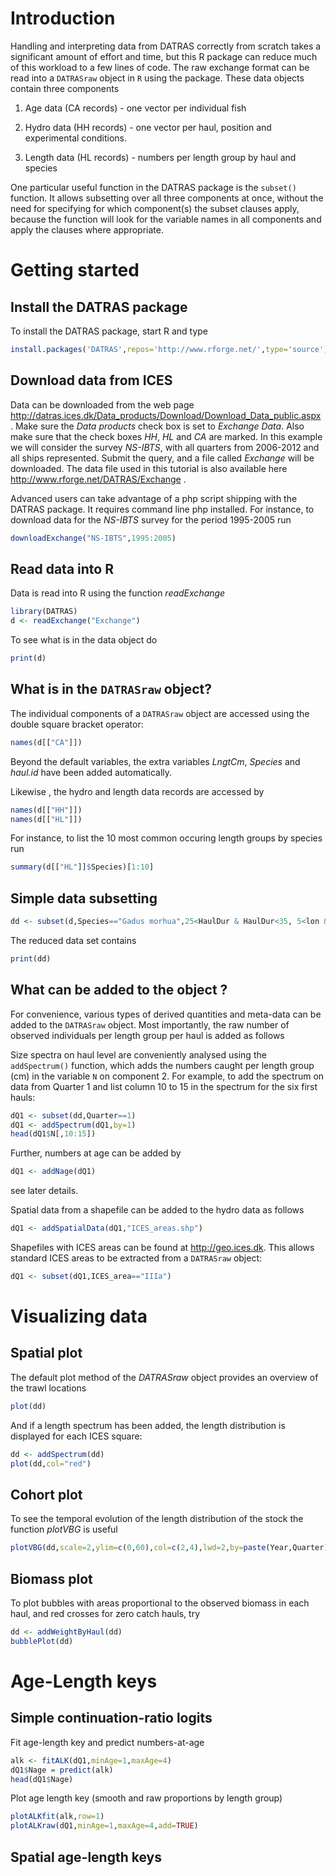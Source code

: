 #+BABEL: :session *R* :results output graphics :exports both :eval yes
* Introduction
Handling and interpreting data from DATRAS correctly from scratch takes
a significant amount of effort and time, but this R package can reduce
much of this workload to a few lines of code. The raw exchange format
can be read into a =DATRASraw= object in =R= using the package. These
data objects contain three components

1. Age data (CA records) - one vector per individual fish

2. Hydro data (HH records) - one vector per haul, position and experimental
   conditions.

3. Length data (HL records) - numbers per length group by haul and species

One particular useful function in the DATRAS package is the =subset()=
function. It allows subsetting over all three components at once,
without the need for specifying for which component(s) the subset
clauses apply, because the function will look for the variable names in
all components and apply the clauses where appropriate.

* Getting started
** Install the DATRAS package
To install the DATRAS package, start R and type
#+begin_src R :eval no
install.packages('DATRAS',repos='http://www.rforge.net/',type='source')
#+end_src
** Download data from ICES
Data can be downloaded from the web page
http://datras.ices.dk/Data_products/Download/Download_Data_public.aspx
. Make sure the /Data products/ check box is set to /Exchange Data/. Also
make sure that the check boxes /HH/, /HL/ and /CA/ are marked. In this
example we will consider the survey /NS-IBTS/, with all quarters from
2006-2012 and all ships represented. Submit the query, and a file
called /Exchange/ will be downloaded. The data file used in this tutorial
is also available here http://www.rforge.net/DATRAS/Exchange .

Advanced users can take advantage of a php script shipping with the
DATRAS package. It requires command line php installed.
For instance, to download data for the /NS-IBTS/ survey for the period
1995-2005 run
#+begin_src R :eval no
downloadExchange("NS-IBTS",1995:2005)
#+end_src

** Read data into R
Data is read into R using the function /readExchange/
#+begin_src R :results silent
library(DATRAS)
d <- readExchange("Exchange")
#+end_src
To see what is in the data object do
#+begin_src R
print(d)
#+end_src

#+results:
: Object of class 'DATRASraw'
: ===========================
: Number of hauls: 5054 
: Number of species: 211 
: Number of countries: 8 
: Years: 2006 2007 2008 2009 2010 2011 2012 
: Quarters: 1 2 3 
: Gears: GOV 
: Haul duration: 0 - 58 minutes

** What is in the =DATRASraw= object?
The individual components of a =DATRASraw= object are accessed using
the double square bracket operator:

#+begin_src R
names(d[["CA"]])
#+end_src

#+results:
#+begin_example
 [1] "RecordType"        "Survey"            "Quarter"          
 [4] "Country"           "Ship"              "Gear"             
 [7] "SweepLngt"         "GearExp"           "DoorType"         
[10] "StNo"              "HaulNo"            "Year"             
[13] "SpecCodeType"      "SpecCode"          "AreaType"         
[16] "AreaCode"          "LngtCode"          "LngtClas"         
[19] "Sex"               "Maturity"          "PlusGr"           
[22] "Age"               "NoAtALK"           "IndWgt"           
[25] "DateofCalculation" "StatRec"           "LngtCm"           
[28] "Species"           "haul.id"
#+end_example

Beyond the default variables, the extra variables /LngtCm/, /Species/
and /haul.id/ have been added automatically.

Likewise , the hydro and length data records are accessed by

#+begin_src R :eval no
names(d[["HH"]])
names(d[["HL"]])
#+end_src

For instance, to list the 10 most common occuring length groups by
species run 
#+begin_src R
summary(d[["HL"]]$Species)[1:10]
#+end_src

#+results:
#+begin_example
        Merlangius merlangus              Limanda limanda 
                       63383                        61977 
             Clupea harengus     Melanogrammus aeglefinus 
                       48354                        46988 
       Pleuronectes platessa           Eutrigla gurnardus 
                       41690                        40594 
Hippoglossoides platessoides                 Gadus morhua 
                       31214                        24598 
           Sprattus sprattus             Microstomus kitt 
                       20650                        19603
#+end_example

** Simple data subsetting
#+begin_src R
dd <- subset(d,Species=="Gadus morhua",25<HaulDur & HaulDur<35, 5<lon & lon<10 & 56<lat & lat<60 )
#+end_src

#+results:

The reduced data set contains
#+begin_src R
print(dd)
#+end_src

#+results:
: Object of class 'DATRASraw'
: ===========================
: Number of hauls: 424 
: Number of species: 1 
: Number of countries: 7 
: Years: 2006 2007 2008 2009 2010 2011 2012 
: Quarters: 1 3 
: Gears: GOV 
: Haul duration: 27 - 32 minutes

** What can be added to the object ?
For convenience, various types of derived quantities and meta-data can
be added to the =DATRASraw= object.
Most importantly, the raw number of observed individuals per length
group per haul is added as follows

Size spectra on haul level are conveniently analysed using the
=addSpectrum()= function, which adds the numbers caught per
length group (cm) in the variable =N= on component 2.
For example, to add the spectrum on data from Quarter 1 and list
column 10 to 15 in the spectrum for the six first hauls: 

#+begin_src R
dQ1 <- subset(dd,Quarter==1)
dQ1 <- addSpectrum(dQ1,by=1)
head(dQ1$N[,10:15])
#+end_src

#+results:
:                            sizeGroup
: haul.id                     [16,17) [17,18) [18,19) [19,20) [20,21) [21,22)
:   2006:1:DEN:DAN2:GOV:26:6        0       0       0       0       0       0
:   2006:1:DEN:DAN2:GOV:28:7        1       0       0       0       0       0
:   2006:1:DEN:DAN2:GOV:44:10       0       0       0       0       0       1
:   2006:1:DEN:DAN2:GOV:42:9        0       0       0       0       0       0
:   2006:1:DEN:DAN2:GOV:40:8        1       1       0       0       0       0
:   2006:1:DEN:DAN2:GOV:24:5        0       0       0       0       0       0

Further, numbers at age can be added by
#+begin_src R :eval no
dQ1 <- addNage(dQ1)
#+end_src
see later details.

Spatial data from a shapefile can be added to the hydro data as follows
#+begin_src R :eval no
dQ1 <- addSpatialData(dQ1,"ICES_areas.shp")
#+end_src
Shapefiles with ICES areas can be found at http://geo.ices.dk.
This allows standard ICES areas to be extracted from a =DATRASraw=
object:
#+begin_src R :eval no
dQ1 <- subset(dQ1,ICES_area=="IIIa")
#+end_src

* Visualizing data
** Spatial plot
The default plot method of the /DATRASraw/ object provides an overview
of the trawl locations
#+begin_src R :results value graphics :file plot.png :width 480 :height 480
plot(dd)
#+end_src

#+results:
[[file:plot.png]]

And if a length spectrum has been added, the length distribution
is displayed for each ICES square:
#+begin_src R :results value graphics :file plot2.png :width 480 :height 480
dd <- addSpectrum(dd)
plot(dd,col="red")
#+end_src

#+results:
[[file:plot2.png]]


** Cohort plot
To see the temporal evolution of the length distribution of the stock
the function /plotVBG/ is useful 
#+begin_src R :results value graphics :file plotvbg.png :width 960 :height 480
plotVBG(dd,scale=2,ylim=c(0,60),col=c(2,4),lwd=2,by=paste(Year,Quarter))
#+end_src

#+results:
[[file:plotvbg.png]]

** Biomass plot
To plot bubbles with areas proportional to the observed biomass in
each haul, and red crosses for zero catch hauls, try
#+begin_src R :results value graphics :file bubble.png :width 480 :height 480
dd <- addWeightByHaul(dd)
bubblePlot(dd)
#+end_src

#+results:
[[file:bubble.png]]


* Age-Length keys
** Simple continuation-ratio logits
Fit age-length key and predict numbers-at-age

#+begin_src R :results silent :exports results
library(mgcv)
#+end_src

#+begin_src R
alk <- fitALK(dQ1,minAge=1,maxAge=4)
dQ1$Nage = predict(alk)
head(dQ1$Nage)
#+end_src

#+results:
:                 1            2            3           4+
: [1,] 2.220446e-16 2.448222e-05 7.392315e-02 9.260524e-01
: [2,] 1.992781e+00 7.218763e-03 2.278510e-07 4.058172e-11
: [3,] 1.902358e+00 2.072981e+00 2.455574e-02 1.049175e-04
: [4,] 0.000000e+00 0.000000e+00 0.000000e+00 0.000000e+00
: [5,] 4.978305e+00 2.170079e-02 3.925881e-02 2.960736e+00
: [6,] 0.000000e+00 0.000000e+00 0.000000e+00 0.000000e+00

Plot age length key (smooth and raw proportions by length group)
#+begin_src R :results value graphics :file alk.png :width 480 :height 480
plotALKfit(alk,row=1)
plotALKraw(dQ1,minAge=1,maxAge=4,add=TRUE)
#+end_src

#+results:
[[file:alk.png]]

** Spatial age-length keys
